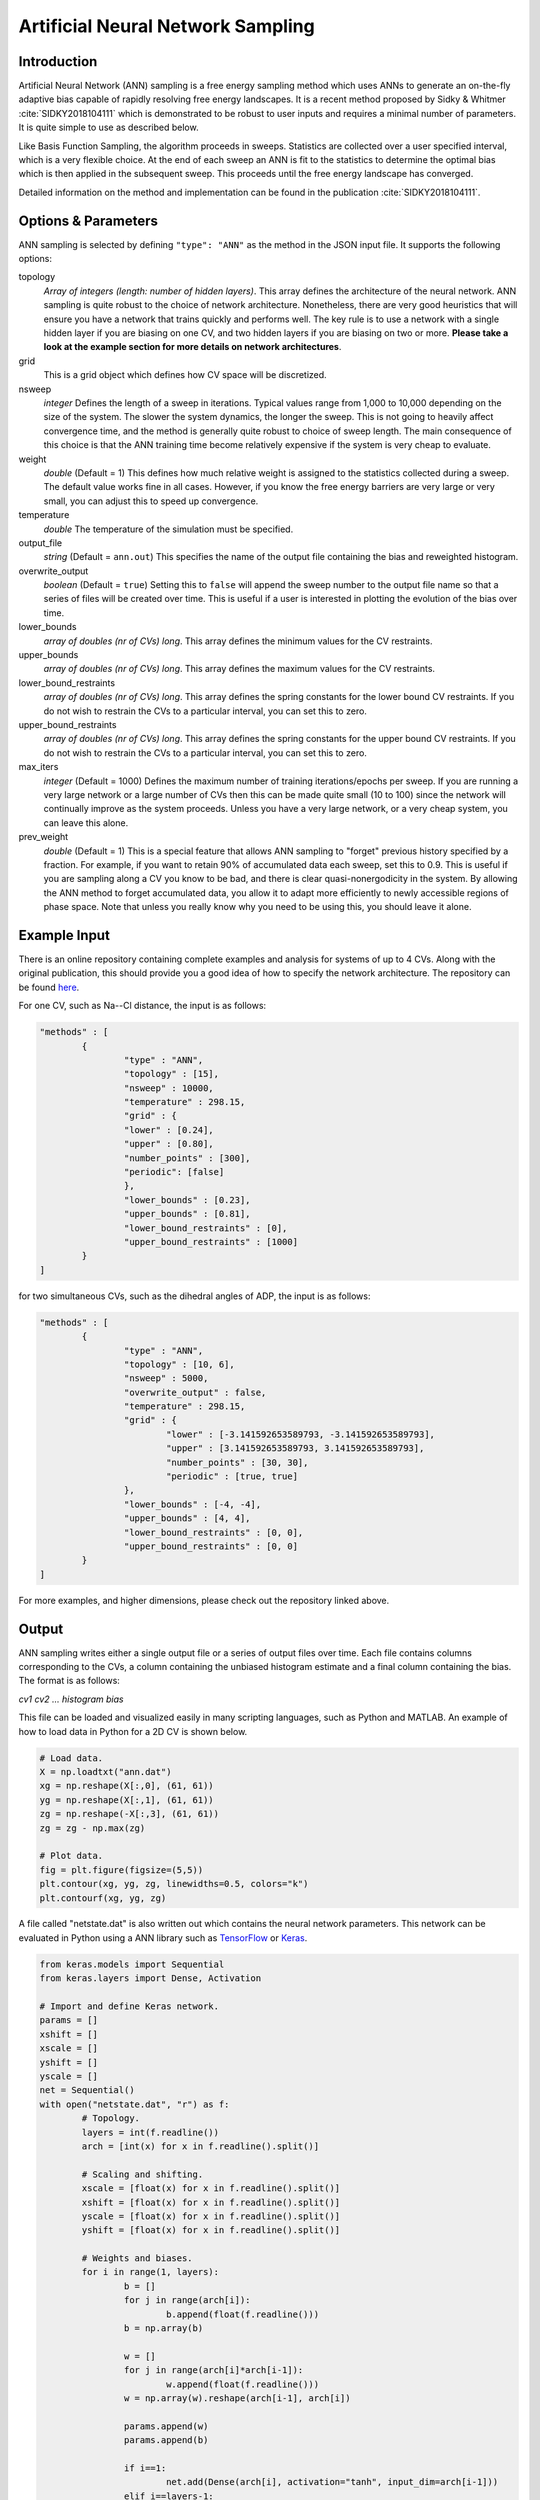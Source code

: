 .. _artificial-neural-network-sampling: 

Artificial Neural Network Sampling
----------------------------------

Introduction
^^^^^^^^^^^^

Artificial Neural Network (ANN) sampling is a free energy sampling method which uses
ANNs to generate an on-the-fly adaptive bias capable of rapidly resolving free
energy landscapes. It is a recent method proposed by Sidky & Whitmer
:cite:`SIDKY2018104111` which is demonstrated to be robust to user inputs and
requires a minimal number of parameters. It is quite simple to use as described below.

Like Basis Function Sampling, the algorithm proceeds in sweeps. Statistics are
collected over a user specified interval, which is a very flexible choice. At
the end of each sweep an ANN is fit to the statistics to determine the optimal
bias which is then applied in the subsequent sweep. This proceeds until the
free energy landscape has converged.

Detailed information on the method and implementation can be found in
the publication :cite:`SIDKY2018104111`.

Options & Parameters
^^^^^^^^^^^^^^^^^^^^

ANN sampling is selected by defining ``"type": "ANN"`` as the
method in the JSON input file. It supports the following options:

topology
	*Array of integers (length: number of hidden layers)*.
	This array defines the architecture of the neural network. ANN sampling
	is quite robust to the choice of network architecture. Nonetheless, there are
	very good heuristics that will ensure you have a network that trains quickly
	and performs well. The key rule is to use a network with a single hidden layer
	if you are biasing on one CV, and two hidden layers if you are biasing on two or
	more. **Please take a look at the example section for more details on network
	architectures**.

grid
	This is a grid object which defines how CV space will be discretized.

nsweep
	*integer*
	Defines the length of a sweep in iterations. Typical values range from
	1,000 to 10,000 depending on the size of the system. The slower the system
	dynamics, the longer the sweep. This is not going to heavily affect
	convergence time, and the method is generally quite robust to choice of
	sweep length. The main consequence of this choice is that the ANN training
	time become relatively expensive if the system is very cheap to evaluate.

weight
	*double*
	(Default = 1)
	This defines how much relative weight is assigned to the statistics
	collected during a sweep. The default value works fine in all cases.
	However, if you know the free energy barriers are very large
	or very small, you can adjust this to speed up convergence.

temperature
	*double*
	The temperature of the simulation must be specified.

output_file
	*string*
	(Default = ``ann.out``)
	This specifies the name of the output file containing the bias and
	reweighted histogram.

overwrite_output
	*boolean*
	(Default = ``true``)
	Setting this to ``false`` will append the sweep number to the output file name
	so that a series of files will be created over time. This is useful if a
	user is interested in plotting the evolution of the bias over time.

lower_bounds
	*array of doubles (nr of CVs) long*.
	This array defines the minimum values for the CV restraints.

upper_bounds
	*array of doubles (nr of CVs) long*.
	This array defines the maximum values for the CV restraints.

lower_bound_restraints
	*array of doubles (nr of CVs) long*.
	This array defines the spring constants for the lower bound CV restraints.
	If you do not wish to restrain the CVs to a particular interval, you can
	set this to zero.

upper_bound_restraints
	*array of doubles (nr of CVs) long*.
	This array defines the spring constants for the upper bound CV restraints.
	If you do not wish to restrain the CVs to a particular interval, you can
	set this to zero.

max_iters
	*integer*
	(Default = 1000)
	Defines the maximum number of training iterations/epochs per sweep. If you
	are running a very large network or a large number of CVs then this can be
	made quite small (10 to 100) since the network will continually improve as
	the system proceeds. Unless you have a very large network, or a very cheap
	system, you can leave this alone.

prev_weight
	*double*
	(Default = 1)
	This is a special feature that allows ANN sampling to "forget" previous
	history specified by a fraction. For example, if you want to retain 90% of
	accumulated data each sweep, set this to 0.9. This is useful if
	you are sampling along a CV you know to be bad, and there is clear
	quasi-nonergodicity in the system. By allowing the ANN method to forget
	accumulated data, you allow it to adapt more efficiently to newly
	accessible regions of phase space. Note that unless you really know why
	you need to be using this, you should leave it alone.

Example Input
^^^^^^^^^^^^^

There is an online repository containing complete examples and analysis for
systems of up to 4 CVs. Along with the original publication, this should
provide you a good idea of how to specify the network architecture. The
repository can be found `here <https://github.com/hsidky/ann_sampling>`_.

For one CV, such as Na--Cl distance, the input is as follows:

.. code-block:: javascript

	"methods" : [
		{
			"type" : "ANN",
			"topology" : [15],
			"nsweep" : 10000,
			"temperature" : 298.15,
			"grid" : {
			"lower" : [0.24],
			"upper" : [0.80],
			"number_points" : [300],
			"periodic": [false]
			},
			"lower_bounds" : [0.23],
			"upper_bounds" : [0.81],
			"lower_bound_restraints" : [0],
			"upper_bound_restraints" : [1000]
		}
	]

for two simultaneous CVs, such as the dihedral angles of ADP, the input is
as follows:

.. code-block:: javascript

	"methods" : [
		{
			"type" : "ANN",
			"topology" : [10, 6],
			"nsweep" : 5000,
			"overwrite_output" : false,
			"temperature" : 298.15,
			"grid" : {
				"lower" : [-3.141592653589793, -3.141592653589793],
				"upper" : [3.141592653589793, 3.141592653589793],
				"number_points" : [30, 30],
				"periodic" : [true, true]
			},
			"lower_bounds" : [-4, -4],
			"upper_bounds" : [4, 4],
			"lower_bound_restraints" : [0, 0],
			"upper_bound_restraints" : [0, 0]
		}
	]

For more examples, and higher dimensions, please check out the repository linked above.

Output
^^^^^^

ANN sampling writes either a single output file or a series of output files
over time. Each file contains columns corresponding to the CVs, a column
containing the unbiased histogram estimate and a final column containing the
bias. The format is as follows:

*cv1 cv2 ... histogram bias*

This file can be loaded and visualized easily in many scripting languages, such
as Python and MATLAB. An example of how to load data in Python for a 2D CV is
shown below.

.. code-block:: python

	# Load data.
	X = np.loadtxt("ann.dat")
	xg = np.reshape(X[:,0], (61, 61))
	yg = np.reshape(X[:,1], (61, 61))
	zg = np.reshape(-X[:,3], (61, 61))
	zg = zg - np.max(zg)

	# Plot data.
	fig = plt.figure(figsize=(5,5))
	plt.contour(xg, yg, zg, linewidths=0.5, colors="k")
	plt.contourf(xg, yg, zg)

A file called "netstate.dat" is also written out which contains the neural
network parameters. This network can be evaluated in Python using a ANN library
such as `TensorFlow <https://www.tensorflow.org/>`_ or
`Keras <https://keras.io/>`_.

.. code-block:: python

	from keras.models import Sequential
	from keras.layers import Dense, Activation

	# Import and define Keras network.
	params = []
	xshift = []
	xscale = []
	yshift = []
	yscale = []
	net = Sequential()
	with open("netstate.dat", "r") as f:
		# Topology.
		layers = int(f.readline())
		arch = [int(x) for x in f.readline().split()]

		# Scaling and shifting.
		xscale = [float(x) for x in f.readline().split()]
		xshift = [float(x) for x in f.readline().split()]
		yscale = [float(x) for x in f.readline().split()]
		yshift = [float(x) for x in f.readline().split()]

		# Weights and biases.
		for i in range(1, layers):
			b = []
			for j in range(arch[i]):
				b.append(float(f.readline()))
			b = np.array(b)

			w = []
			for j in range(arch[i]*arch[i-1]):
				w.append(float(f.readline()))
			w = np.array(w).reshape(arch[i-1], arch[i])

			params.append(w)
			params.append(b)

			if i==1:
				net.add(Dense(arch[i], activation="tanh", input_dim=arch[i-1]))
			elif i==layers-1:
				net.add(Dense(arch[i], activation="linear"))
			else:
				net.add(Dense(arch[i], activation="tanh"))

	net.set_weights(params)

The network can then be evaluated on a high-resolution grid and plotted.

.. code-block:: python

	# Define new high-resolution grid.
	x = np.linspace(-np.pi, np.pi, 500, endpoint=True)
	y = np.linspace(-np.pi, np.pi, 500, endpoint=True)
	xg, yg = np.meshgrid(x, y)

	# Scale data.
	xs = np.vstack((xg.flatten(), yg.flatten())).T
	xs = (xs - xshift)*xscale

	# Evaluate network. Unscale data.
	ys = net.predict(xs)
	ys = ys/yscale + yshift
	zg = -ys.reshape(500, 500)

	# Plot data.
	plt.figure(figsize=(12,10))
	zg = zg - np.max(zg)
	plt.contour(xg, yg, zg, linewidths=0.5, colors="k")
	plt.contourf(xg, yg, zg)
	cb = plt.colorbar()
	cb.set_label("G (kJ/mol)")
	plt.xlabel("$\phi$")
	plt.ylabel("$\psi$")

These examples and more are also found in the `online repository <https://github.com/hsidky/ann_sampling>`_.

Developer
^^^^^^^^^

* Hythem Sidky

.. warning::

	Please make sure to cite the paper :cite:`SIDKY2018104111` if you use
	this method!
